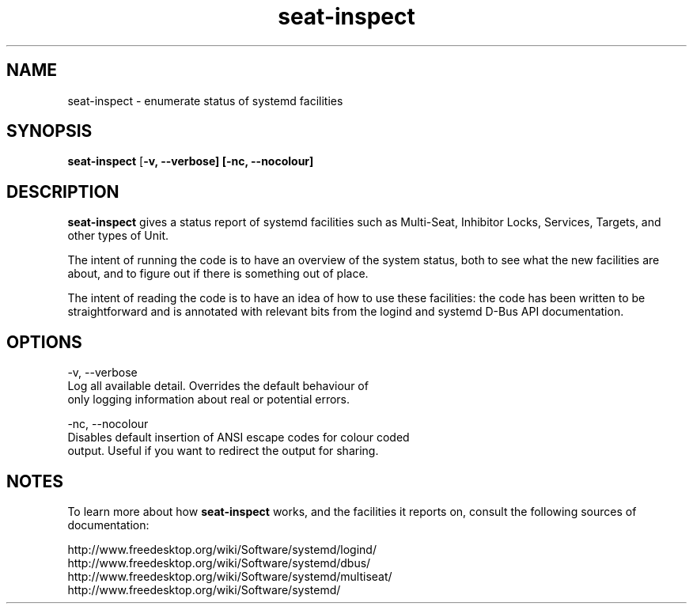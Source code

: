 .TH seat-inspect 1 "March 2015"
.SH NAME
seat-inspect \- enumerate status of systemd facilities

.SH SYNOPSIS
.B seat-inspect
[\fB\-v, \-\-verbose]
[\fB\-nc, \-\-nocolour]

.SH DESCRIPTION
.B seat\-inspect
gives a status report of systemd facilities such as
Multi\-Seat, Inhibitor Locks, Services, Targets, and other types of
Unit.
.PP
The intent of running the code is to have an overview of the system
status, both to see what the new facilities are about, and to figure out
if there is something out of place.
.PP
The intent of reading the code is to have an idea of how to use these
facilities: the code has been written to be straightforward and is
annotated with relevant bits from the logind and systemd D-Bus API
documentation.

.SH OPTIONS
.nf
\-v,\ \-\-verbose
       Log all available detail. Overrides the default behaviour of
       only logging information about real or potential errors.

\-nc,\ \-\-nocolour
       Disables default insertion of ANSI escape codes for colour coded
       output. Useful if you want to redirect the output for sharing.
.fi

.SH NOTES
To learn more about how \f[B]seat-inspect\f[] works, and the facilities it
reports on, consult the following sources of documentation:
.PP
.nf
http://www.freedesktop.org/wiki/Software/systemd/logind/
http://www.freedesktop.org/wiki/Software/systemd/dbus/
http://www.freedesktop.org/wiki/Software/systemd/multiseat/
http://www.freedesktop.org/wiki/Software/systemd/
.fi

